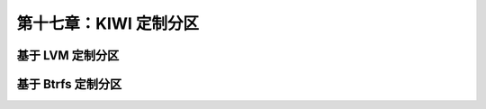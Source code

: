 *************************************************************
第十七章：KIWI 定制分区
*************************************************************

基于 LVM 定制分区
===============================


基于 Btrfs 定制分区
===============================
